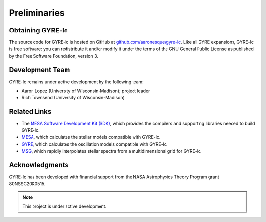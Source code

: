 .. _preliminaries:

.. gyre-lc documentation master file, created by
   sphinx-quickstart on Tue Dec 14 13:12:55 2021.
   You can adapt this file completely to your liking, but it should at least
   contain the root `toctree` directive.

###############
Preliminaries
###############

******************
Obtaining GYRE-lc
******************

The source code for GYRE-lc is hosted on GitHub at `github.com/aaronesque/gyre-lc <https://github.com/aaronesque/gyre-lc>`_. Like all GYRE expansions, GYRE-lc is free software: you can redistribute it and/or modify it under the terms of the GNU General Public License as published by the Free Software Foundation, version 3.

******************
Development Team
******************

GYRE-lc remains under active development by the following team:

- Aaron Lopez (University of Wisconsin-Madison); project leader
- Rich Townsend (University of Wisconsin-Madison)

*******************
Related Links
*******************

- The `MESA Software Development Kit (SDK) <http://www.astro.wisc.edu/~townsend/static.php?ref=mesasdk>`_, which provides the compilers and supporting libraries needed to build GYRE-lc.
- `MESA <mesa.sourceforge.net>`_, which calculates the stellar models compatible with GYRE-lc.
- `GYRE <https://gyre.readthedocs.io/en/stable/>`_, which calculates the oscillation models compatible with GYRE-lc.
- `MSG <http://www.astro.wisc.edu/~townsend/resource/docs/msg/>`_, which rapidly interpolates stellar spectra from a multidimensional grid for GYRE-lc.

*******************
Acknowledgments
*******************

GYRE-lc has been developed with financial support from the NASA Astrophysics Theory Program grant 80NSSC20K0515.

.. make sure you include the build_spectrum script in the bundle

.. note:: This project is under active development.

